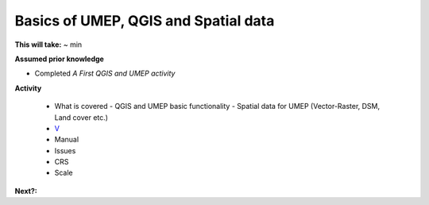 Basics of UMEP, QGIS and Spatial data
~~~~~~~~~~~~~~~~~~~~~~~

**This will take:** ~ min

**Assumed prior knowledge**

- Completed *A First QGIS and UMEP activity*


**Activity**

 - What is covered 
   - QGIS and UMEP basic functionality
   - Spatial data for UMEP (Vector-Raster, DSM, Land cover etc.)
 - `V <https://github.com/Urban-Meteorology-Reading/ViewpointVideos/wiki/Spatial-data-in-UMEP---Video-structure>`__
 - Manual 
 - Issues 
 - CRS 
 - Scale


**Next?:**


